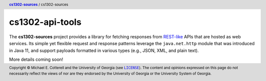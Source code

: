 cs1302-api-tools
################

The |cs1302_sources| project provides a library for fetching responses from
|rest_like|_ APIs that are hosted as web services. Its simple yet flexible
request and response patterns leverage the ``java.net.http`` module that was
introduced in Java 11, and support payloads formatted in various types
(e.g., JSON, XML, and plain text).

More details coming soon!

.. header::

   |breadcrumb|

.. footer::

   Copyright |copy| Michael E. Cotterell and the University of Georgia
   (see |license|_). The content and opinions expressed on this page
   do not necessarily reflect the views of nor are they endorsed by the
   University of Georgia or the University System of Georgia.

.. |copy| unicode:: U+000A9 .. COPYRIGHT SIGN

.. |license| replace:: ``LICENSE``
.. _license: https://github.com/cs1302uga/cs1302-sources/blob/main/LICENSE

.. |cs1302_sources| replace:: **cs1302-sources**
.. _cs1302_sources: https://github.com/cs1302uga/cs1302-sources

.. |cs1302_api_tools| replace:: cs1302-sources
.. _cs1302_api_tools: https://github.com/cs1302uga/cs1302-sources/cs1302-api-tools

.. |breadcrumb| replace:: |cs1302_sources|_ / |cs1302_api_tools|

.. |rest_like| replace:: REST-like
.. _rest_like: https://en.wikipedia.org/wiki/Representational_state_transfer
